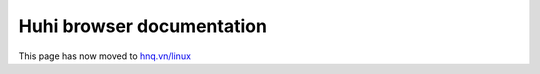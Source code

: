 .. Copyright (c) 2020 Huhi Software

.. _rs_welcome:

Huhi browser documentation
---------------------------

This page has now moved to `hnq.vn/linux <https://hnq.vn/linux>`_
